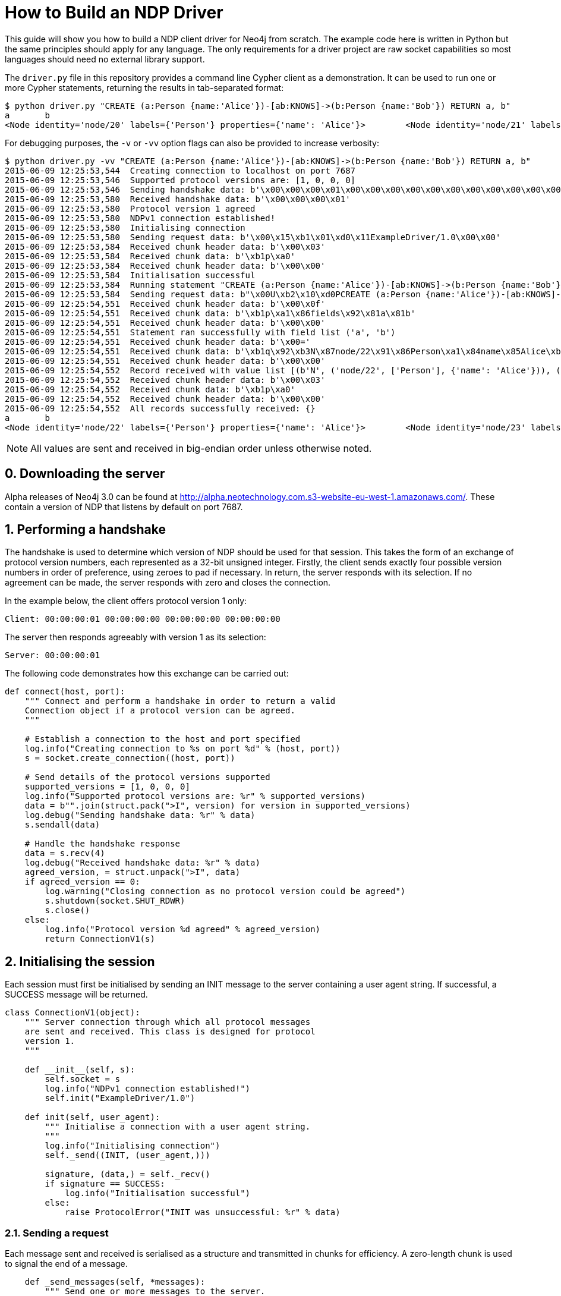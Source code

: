 = How to Build an NDP Driver

This guide will show you how to build a NDP client driver for Neo4j from scratch.
The example code here is written in Python but the same principles should apply for any language.
The only requirements for a driver project are raw socket capabilities so most languages should need no external library support.

The `driver.py` file in this repository provides a command line Cypher client as a demonstration.
It can be used to run one or more Cypher statements, returning the results in tab-separated format:

[source, bash]
----
$ python driver.py "CREATE (a:Person {name:'Alice'})-[ab:KNOWS]->(b:Person {name:'Bob'}) RETURN a, b"
a	b
<Node identity='node/20' labels={'Person'} properties={'name': 'Alice'}>	<Node identity='node/21' labels={'Person'} properties={'name': 'Bob'}>
----

For debugging purposes, the `-v` or `-vv` option flags can also be provided to increase verbosity:

[source, bash]
----
$ python driver.py -vv "CREATE (a:Person {name:'Alice'})-[ab:KNOWS]->(b:Person {name:'Bob'}) RETURN a, b"
2015-06-09 12:25:53,544  Creating connection to localhost on port 7687
2015-06-09 12:25:53,546  Supported protocol versions are: [1, 0, 0, 0]
2015-06-09 12:25:53,546  Sending handshake data: b'\x00\x00\x00\x01\x00\x00\x00\x00\x00\x00\x00\x00\x00\x00\x00\x00'
2015-06-09 12:25:53,580  Received handshake data: b'\x00\x00\x00\x01'
2015-06-09 12:25:53,580  Protocol version 1 agreed
2015-06-09 12:25:53,580  NDPv1 connection established!
2015-06-09 12:25:53,580  Initialising connection
2015-06-09 12:25:53,580  Sending request data: b'\x00\x15\xb1\x01\xd0\x11ExampleDriver/1.0\x00\x00'
2015-06-09 12:25:53,584  Received chunk header data: b'\x00\x03'
2015-06-09 12:25:53,584  Received chunk data: b'\xb1p\xa0'
2015-06-09 12:25:53,584  Received chunk header data: b'\x00\x00'
2015-06-09 12:25:53,584  Initialisation successful
2015-06-09 12:25:53,584  Running statement "CREATE (a:Person {name:'Alice'})-[ab:KNOWS]->(b:Person {name:'Bob'}) RETURN a, b" with parameters {}
2015-06-09 12:25:53,584  Sending request data: b"\x00U\xb2\x10\xd0PCREATE (a:Person {name:'Alice'})-[ab:KNOWS]->(b:Person {name:'Bob'}) RETURN a, b\xa0\x00\x00\x00\x02\xb0?\x00\x00"
2015-06-09 12:25:54,551  Received chunk header data: b'\x00\x0f'
2015-06-09 12:25:54,551  Received chunk data: b'\xb1p\xa1\x86fields\x92\x81a\x81b'
2015-06-09 12:25:54,551  Received chunk header data: b'\x00\x00'
2015-06-09 12:25:54,551  Statement ran successfully with field list ('a', 'b')
2015-06-09 12:25:54,551  Received chunk header data: b'\x00='
2015-06-09 12:25:54,551  Received chunk data: b'\xb1q\x92\xb3N\x87node/22\x91\x86Person\xa1\x84name\x85Alice\xb3N\x87node/23\x91\x86Person\xa1\x84name\x83Bob'
2015-06-09 12:25:54,551  Received chunk header data: b'\x00\x00'
2015-06-09 12:25:54,552  Record received with value list [(b'N', ('node/22', ['Person'], {'name': 'Alice'})), (b'N', ('node/23', ['Person'], {'name': 'Bob'}))]
2015-06-09 12:25:54,552  Received chunk header data: b'\x00\x03'
2015-06-09 12:25:54,552  Received chunk data: b'\xb1p\xa0'
2015-06-09 12:25:54,552  Received chunk header data: b'\x00\x00'
2015-06-09 12:25:54,552  All records successfully received: {}
a	b
<Node identity='node/22' labels={'Person'} properties={'name': 'Alice'}>	<Node identity='node/23' labels={'Person'} properties={'name': 'Bob'}>
----


NOTE: All values are sent and received in big-endian order unless otherwise noted.


== 0. Downloading the server

Alpha releases of Neo4j 3.0 can be found at http://alpha.neotechnology.com.s3-website-eu-west-1.amazonaws.com/.
These contain a version of NDP that listens by default on port 7687.


== 1. Performing a handshake

The handshake is used to determine which version of NDP should be used for that session.
This takes the form of an exchange of protocol version numbers, each represented as a 32-bit unsigned integer.
Firstly, the client sends exactly four possible version numbers in order of preference, using zeroes to pad if necessary.
In return, the server responds with its selection.
If no agreement can be made, the server responds with zero and closes the connection.

In the example below, the client offers protocol version 1 only:

----
Client: 00:00:00:01 00:00:00:00 00:00:00:00 00:00:00:00
----

The server then responds agreeably with version 1 as its selection:

----
Server: 00:00:00:01
----

The following code demonstrates how this exchange can be carried out:

[source,python]
----
def connect(host, port):
    """ Connect and perform a handshake in order to return a valid
    Connection object if a protocol version can be agreed.
    """

    # Establish a connection to the host and port specified
    log.info("Creating connection to %s on port %d" % (host, port))
    s = socket.create_connection((host, port))
    
    # Send details of the protocol versions supported
    supported_versions = [1, 0, 0, 0]
    log.info("Supported protocol versions are: %r" % supported_versions)
    data = b"".join(struct.pack(">I", version) for version in supported_versions)
    log.debug("Sending handshake data: %r" % data)
    s.sendall(data)
    
    # Handle the handshake response
    data = s.recv(4)
    log.debug("Received handshake data: %r" % data)
    agreed_version, = struct.unpack(">I", data)
    if agreed_version == 0:
        log.warning("Closing connection as no protocol version could be agreed")
        s.shutdown(socket.SHUT_RDWR)
        s.close()
    else:
        log.info("Protocol version %d agreed" % agreed_version)
        return ConnectionV1(s)
----


== 2. Initialising the session

Each session must first be initialised by sending an INIT message to the server containing a user agent string.
If successful, a SUCCESS message will be returned.

[source,python]
----
class ConnectionV1(object):
    """ Server connection through which all protocol messages
    are sent and received. This class is designed for protocol
    version 1.
    """

    def __init__(self, s):
        self.socket = s
        log.info("NDPv1 connection established!")
        self.init("ExampleDriver/1.0")

    def init(self, user_agent):
        """ Initialise a connection with a user agent string.
        """
        log.info("Initialising connection")
        self._send((INIT, (user_agent,)))

        signature, (data,) = self._recv()
        if signature == SUCCESS:
            log.info("Initialisation successful")
        else:
            raise ProtocolError("INIT was unsuccessful: %r" % data)
----


=== 2.1. Sending a request

Each message sent and received is serialised as a structure and transmitted in chunks for efficiency.
A zero-length chunk is used to signal the end of a message.

[source,python]
----
    def _send_messages(self, *messages):
        """ Send one or more messages to the server.
        """
        raw = ChunkWriter()
        packer = Packer(raw)

        for message in messages:
            packer.pack(message)
            raw.flush(zero_chunk=True)

        data = raw.to_bytes()
        log.debug("Sending request data: %r" % data)
        self.socket.sendall(data)

        raw.close()
----


=== 2.2. Packing messages as bytes

NDP uses a custom serialisation format, called link:packstream.py[PackStream].
This is based heavily on MessagePack but can model any Cypher data type though its _structure_ mechanism.
Structures are also used to represent messages, with each carrying a signature byte that denotes type.
The INIT message is structured as follows:

image::images/init.png[]


=== 2.3. Splitting into chunks

On the wire, messages are split into chunks for efficient sending and receiving of data.
Each chunk consists of a two-byte header containing the amount of data in bytes followed by the bytes themselves.
A zero-length chunk signifies the end of a message:

image::images/chunked-init.png[]

This chunking can be achieved by a writer that prepends the appropriate headers to each block of data:

[source,python]
----
class ChunkWriter(object):
    """ Writer for chunked data.
    """

    max_chunk_size = 65535

    def __init__(self):
        self.raw = BytesIO()
        self.output_buffer = []
        self.output_size = 0

    def write(self, b):
        """ Write some bytes, splitting into chunks if necessary.
        """
        max_chunk_size = self.max_chunk_size
        output_buffer = self.output_buffer
        while b:
            size = len(b)
            future_size = self.output_size + size
            if future_size >= max_chunk_size:
                end = max_chunk_size - self.output_size
                output_buffer.append(b[:end])
                self.output_size = max_chunk_size
                b = b[end:]
                self.flush()
            else:
                output_buffer.append(b)
                self.output_size = future_size
                b = b""

    def flush(self, zero_chunk=False):
        """ Flush everything written since the last chunk to the
        stream, followed by a zero-chunk if required.
        """
        output_buffer = self.output_buffer
        if output_buffer:
            lines = [struct.pack(">H", self.output_size)] + output_buffer
        else:
            lines = []
        if zero_chunk:
            lines.append(b"\x00\x00")
        if lines:
            self.raw.writelines(lines)
            self.raw.flush()
            del output_buffer[:]
            self.output_size = 0

    def to_bytes(self):
        """ Extract the written data as bytes.
        """
        return self.raw.getvalue()

    def close(self, zero_chunk=False):
        """ Close the stream.
        """
        self.flush(zero_chunk=zero_chunk)
        self.raw.close()
----


=== 2.4. Receiving a response (in chunks)

To read a chunked response, simply alternate between reading the two-byte header and the variable length chunk data.
When a `00 00` chunk header is encountered, the chunks for that message can be concatenated and unpacked.

[source,python]
----
    def _recv(self, size):
        """ Receive a required number of bytes from the network.
        """
        socket = self.socket

        # Try to read the required amount of data
        data = socket.recv(size)
        size -= len(data)

        # If more is needed, keep reading until all data has been received
        while size:
            # Check for available network data
            ready_to_read, _, _ = select((socket,), (), (), 0)
            while not ready_to_read:
                ready_to_read, _, _ = select((socket,), (), (), 0)

            # Read up to the required amount remaining
            b = socket.recv(size)
            size -= len(b)
            data += b

        return data

    def _recv_message(self):
        """ Receive exactly one message from the server.
        """
        raw = BytesIO()
        unpack = Unpacker(raw).unpack

        # Receive chunks of data until chunk_size == 0
        more = True
        while more:
            # Receive chunk header to establish size of chunk that follows
            chunk_header = self._recv(2)
            log.debug("Received chunk header data: %r" % chunk_header)
            chunk_size, = struct.unpack_from(">H", chunk_header)

            # Receive chunk data
            if chunk_size > 0:
                chunk_data = self._recv(chunk_size)
                log.debug("Received chunk data: %r" % chunk_data)
                raw.write(chunk_data)
            else:
                more = False

        # Unpack the message structure from the raw byte stream
        # (there should be only one)
        raw.seek(0)
        signature, fields = next(unpack())
        raw.close()

        # Acknowledge any failures immediately
        if signature == FAILURE:
            self.ack_failure()

        return signature, fields
----

NOTE: Depending on your language of implementation, there are some workarounds that may need to be employed when working with sockets.
In the code above, the http://pubs.opengroup.org/onlinepubs/9699919799/functions/select.html[select] API is used to perform repeated reads until the required amount of data has been received.
Without this, the non-blocking `recv` method may return an empty value if called before any data has been received.


=== 2.5. Unpacking messages from bytes

TODO


=== 2.6. SUCCESS and FAILURE

TODO


== 3. Running a Cypher statement

[source,python]
----
    def run(self, statement, parameters):
        """ Run a parameterised Cypher statement.
        """

        # Ensure the statement is a Unicode value
        if isinstance(statement, bytes):
            statement = statement.decode("UTF-8")

        log.info("Running statement %r with parameters %r" % (statement, parameters))
        self._send((RUN, (statement, parameters)),
                   (PULL_ALL, ()))

        signature, (data,) = self._recv()
        if signature == SUCCESS:
            fields = tuple(data["fields"])
            log.info("Statement ran successfully with field list %r" % (fields,))
        else:
            raise CypherError(data)

        records = []
        more = True
        while more:
            signature, (data,) = self._recv()
            if signature == RECORD:
                log.info("Record received with value list %r" % data)
                records.append(tuple(map(hydrated, data)))
            elif signature == SUCCESS:
                log.info("All records successfully received: %r" % data)
                more = False
            else:
                raise CypherError(data)

        return fields, records
----


=== 3.1. RECORD messages

TODO


== 4. Acknowledging failure

TODO
